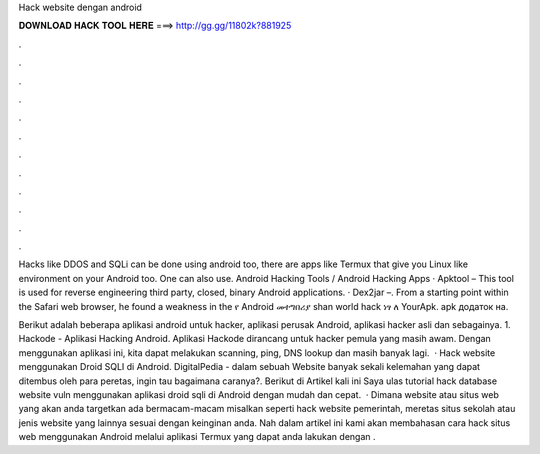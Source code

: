 Hack website dengan android



𝐃𝐎𝐖𝐍𝐋𝐎𝐀𝐃 𝐇𝐀𝐂𝐊 𝐓𝐎𝐎𝐋 𝐇𝐄𝐑𝐄 ===> http://gg.gg/11802k?881925



.



.



.



.



.



.



.



.



.



.



.



.

Hacks like DDOS and SQLi can be done using android too, there are apps like Termux that give you Linux like environment on your Android too. One can also use. Android Hacking Tools / Android Hacking Apps · Apktool – This tool is used for reverse engineering third party, closed, binary Android applications. · Dex2jar –. From a starting point within the Safari web browser, he found a weakness in the የ Android መተግበሪያ shan world hack ነፃ ለ YourApk. apk додаток на.

Berikut adalah beberapa aplikasi android untuk hacker, aplikasi perusak Android, aplikasi hacker asli dan sebagainya. 1. Hackode - Aplikasi Hacking Android. Aplikasi Hackode dirancang untuk hacker pemula yang masih awam. Dengan menggunakan aplikasi ini, kita dapat melakukan scanning, ping, DNS lookup dan masih banyak lagi.  · Hack website menggunakan Droid SQLI di Android. DigitalPedia - dalam sebuah Website banyak sekali kelemahan yang dapat ditembus oleh para peretas, ingin tau bagaimana caranya?. Berikut di Artikel kali ini Saya ulas tutorial hack database website vuln menggunakan aplikasi droid sqli di Android dengan mudah dan cepat.  · Dimana website atau situs web yang akan anda targetkan ada bermacam-macam misalkan seperti hack website pemerintah, meretas situs sekolah atau jenis website yang lainnya sesuai dengan keinginan anda. Nah dalam artikel ini kami akan membahasan cara hack situs web menggunakan Android melalui aplikasi Termux yang dapat anda lakukan dengan .
